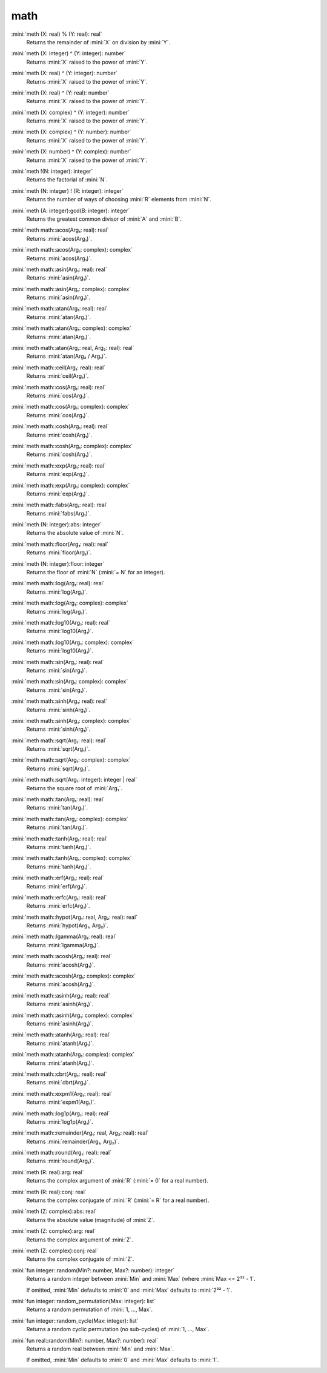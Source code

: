 math
====

:mini:`meth (X: real) % (Y: real): real`
   Returns the remainder of :mini:`X` on division by :mini:`Y`.


:mini:`meth (X: integer) ^ (Y: integer): number`
   Returns :mini:`X` raised to the power of :mini:`Y`.


:mini:`meth (X: real) ^ (Y: integer): number`
   Returns :mini:`X` raised to the power of :mini:`Y`.


:mini:`meth (X: real) ^ (Y: real): number`
   Returns :mini:`X` raised to the power of :mini:`Y`.


:mini:`meth (X: complex) ^ (Y: integer): number`
   Returns :mini:`X` raised to the power of :mini:`Y`.


:mini:`meth (X: complex) ^ (Y: number): number`
   Returns :mini:`X` raised to the power of :mini:`Y`.


:mini:`meth (X: number) ^ (Y: complex): number`
   Returns :mini:`X` raised to the power of :mini:`Y`.


:mini:`meth !(N: integer): integer`
   Returns the factorial of :mini:`N`.


:mini:`meth (N: integer) ! (R: integer): integer`
   Returns the number of ways of choosing :mini:`R` elements from :mini:`N`.


:mini:`meth (A: integer):gcd(B: integer): integer`
   Returns the greatest common divisor of :mini:`A` and :mini:`B`.


:mini:`meth math::acos(Arg₁: real): real`
   Returns :mini:`acos(Arg₁)`.


:mini:`meth math::acos(Arg₁: complex): complex`
   Returns :mini:`acos(Arg₁)`.


:mini:`meth math::asin(Arg₁: real): real`
   Returns :mini:`asin(Arg₁)`.


:mini:`meth math::asin(Arg₁: complex): complex`
   Returns :mini:`asin(Arg₁)`.


:mini:`meth math::atan(Arg₁: real): real`
   Returns :mini:`atan(Arg₁)`.


:mini:`meth math::atan(Arg₁: complex): complex`
   Returns :mini:`atan(Arg₁)`.


:mini:`meth math::atan(Arg₁: real, Arg₂: real): real`
   Returns :mini:`atan(Arg₂ / Arg₁)`.


:mini:`meth math::ceil(Arg₁: real): real`
   Returns :mini:`ceil(Arg₁)`.


:mini:`meth math::cos(Arg₁: real): real`
   Returns :mini:`cos(Arg₁)`.


:mini:`meth math::cos(Arg₁: complex): complex`
   Returns :mini:`cos(Arg₁)`.


:mini:`meth math::cosh(Arg₁: real): real`
   Returns :mini:`cosh(Arg₁)`.


:mini:`meth math::cosh(Arg₁: complex): complex`
   Returns :mini:`cosh(Arg₁)`.


:mini:`meth math::exp(Arg₁: real): real`
   Returns :mini:`exp(Arg₁)`.


:mini:`meth math::exp(Arg₁: complex): complex`
   Returns :mini:`exp(Arg₁)`.


:mini:`meth math::fabs(Arg₁: real): real`
   Returns :mini:`fabs(Arg₁)`.


:mini:`meth (N: integer):abs: integer`
   Returns the absolute value of :mini:`N`.


:mini:`meth math::floor(Arg₁: real): real`
   Returns :mini:`floor(Arg₁)`.


:mini:`meth (N: integer):floor: integer`
   Returns the floor of :mini:`N` (:mini:`= N` for an integer).


:mini:`meth math::log(Arg₁: real): real`
   Returns :mini:`log(Arg₁)`.


:mini:`meth math::log(Arg₁: complex): complex`
   Returns :mini:`log(Arg₁)`.


:mini:`meth math::log10(Arg₁: real): real`
   Returns :mini:`log10(Arg₁)`.


:mini:`meth math::log10(Arg₁: complex): complex`
   Returns :mini:`log10(Arg₁)`.


:mini:`meth math::sin(Arg₁: real): real`
   Returns :mini:`sin(Arg₁)`.


:mini:`meth math::sin(Arg₁: complex): complex`
   Returns :mini:`sin(Arg₁)`.


:mini:`meth math::sinh(Arg₁: real): real`
   Returns :mini:`sinh(Arg₁)`.


:mini:`meth math::sinh(Arg₁: complex): complex`
   Returns :mini:`sinh(Arg₁)`.


:mini:`meth math::sqrt(Arg₁: real): real`
   Returns :mini:`sqrt(Arg₁)`.


:mini:`meth math::sqrt(Arg₁: complex): complex`
   Returns :mini:`sqrt(Arg₁)`.


:mini:`meth math::sqrt(Arg₁: integer): integer | real`
   Returns the square root of :mini:`Arg₁`.


:mini:`meth math::tan(Arg₁: real): real`
   Returns :mini:`tan(Arg₁)`.


:mini:`meth math::tan(Arg₁: complex): complex`
   Returns :mini:`tan(Arg₁)`.


:mini:`meth math::tanh(Arg₁: real): real`
   Returns :mini:`tanh(Arg₁)`.


:mini:`meth math::tanh(Arg₁: complex): complex`
   Returns :mini:`tanh(Arg₁)`.


:mini:`meth math::erf(Arg₁: real): real`
   Returns :mini:`erf(Arg₁)`.


:mini:`meth math::erfc(Arg₁: real): real`
   Returns :mini:`erfc(Arg₁)`.


:mini:`meth math::hypot(Arg₁: real, Arg₂: real): real`
   Returns :mini:`hypot(Arg₁,  Arg₂)`.


:mini:`meth math::lgamma(Arg₁: real): real`
   Returns :mini:`lgamma(Arg₁)`.


:mini:`meth math::acosh(Arg₁: real): real`
   Returns :mini:`acosh(Arg₁)`.


:mini:`meth math::acosh(Arg₁: complex): complex`
   Returns :mini:`acosh(Arg₁)`.


:mini:`meth math::asinh(Arg₁: real): real`
   Returns :mini:`asinh(Arg₁)`.


:mini:`meth math::asinh(Arg₁: complex): complex`
   Returns :mini:`asinh(Arg₁)`.


:mini:`meth math::atanh(Arg₁: real): real`
   Returns :mini:`atanh(Arg₁)`.


:mini:`meth math::atanh(Arg₁: complex): complex`
   Returns :mini:`atanh(Arg₁)`.


:mini:`meth math::cbrt(Arg₁: real): real`
   Returns :mini:`cbrt(Arg₁)`.


:mini:`meth math::expm1(Arg₁: real): real`
   Returns :mini:`expm1(Arg₁)`.


:mini:`meth math::log1p(Arg₁: real): real`
   Returns :mini:`log1p(Arg₁)`.


:mini:`meth math::remainder(Arg₁: real, Arg₂: real): real`
   Returns :mini:`remainder(Arg₁,  Arg₂)`.


:mini:`meth math::round(Arg₁: real): real`
   Returns :mini:`round(Arg₁)`.


:mini:`meth (R: real):arg: real`
   Returns the complex argument of :mini:`R` (:mini:`= 0` for a real number).


:mini:`meth (R: real):conj: real`
   Returns the complex conjugate of :mini:`R` (:mini:`= R` for a real number).


:mini:`meth (Z: complex):abs: real`
   Returns the absolute value (magnitude) of :mini:`Z`.


:mini:`meth (Z: complex):arg: real`
   Returns the complex argument of :mini:`Z`.


:mini:`meth (Z: complex):conj: real`
   Returns the complex conjugate of :mini:`Z`.


:mini:`fun integer::random(Min?: number, Max?: number): integer`
   Returns a random integer between :mini:`Min` and :mini:`Max` (where :mini:`Max <= 2³² - 1`.

   If omitted,  :mini:`Min` defaults to :mini:`0` and :mini:`Max` defaults to :mini:`2³² - 1`.


:mini:`fun integer::random_permutation(Max: integer): list`
   Returns a random permutation of :mini:`1,  ...,  Max`.


:mini:`fun integer::random_cycle(Max: integer): list`
   Returns a random cyclic permutation (no sub-cycles) of :mini:`1,  ...,  Max`.


:mini:`fun real::random(Min?: number, Max?: number): real`
   Returns a random real between :mini:`Min` and :mini:`Max`.

   If omitted,  :mini:`Min` defaults to :mini:`0` and :mini:`Max` defaults to :mini:`1`.


